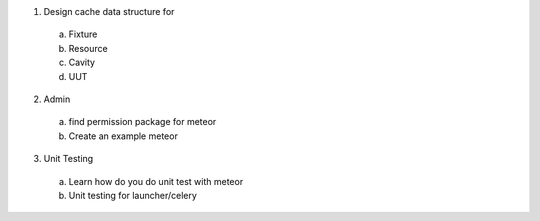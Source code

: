 
1. Design cache data structure for
  a. Fixture
  b. Resource
  c. Cavity
  d. UUT

2. Admin
  a. find permission package for meteor
  b. Create an example meteor

3. Unit Testing
  a. Learn how do you do unit test with meteor
  b. Unit testing for launcher/celery
